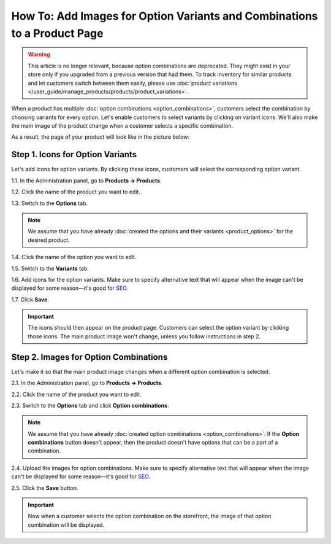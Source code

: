 *************************************************************************
How To: Add Images for Option Variants and Combinations to a Product Page
*************************************************************************

.. warning::

    This article is no longer relevant, because option combinations are deprecated. They might exist in your store only if you upgraded from a previous version that had them. To track inventory for similar products and let customers switch between them easily, please use :doc:`product variations </user_guide/manage_products/products/product_variations>`.

When a product has multiple :doc:`option combinations <option_combinations>`, customers select the combination by choosing variants for every option. Let's enable customers to select variants by clicking on variant icons. We'll also make the main image of the product change when a customer selects a specific combination.

As a result, the page of your product will look like in the picture below:

.. image:: img/select_variant_with_icon.png
    :align: center
    :alt: When customers click on the icons, they select the desired variant of the product option. This changes the option combination and the image of the product.

=================================
Step 1. Icons for Option Variants
=================================

Let's add icons for option variants. By clicking these icons, customers will select the corresponding option variant.

1.1. In the Administration panel, go to **Products → Products**.

1.2. Click the name of the product you want to edit.

1.3. Switch to the **Options** tab.

.. image:: img/edit_option.png
    :align: center
    :alt: You can edit the option by clicking its name or clicking the gear button and choosing Edit.

.. note::

    We assume that you have already :doc:`created the options and their variants <product_options>` for the desired product.

1.4. Click the name of the option you want to edit.

1.5. Switch to the **Variants** tab.

1.6. Add icons for the option variants. Make sure to specify alternative text that will appear when the image can't be displayed for some reason—it's good for `SEO <https://en.wikipedia.org/wiki/Search_engine_optimization>`_.

1.7. Click **Save**.

.. important::

    The icons should then appear on the product page. Customers can select the option variant by clicking those icons. The main product image won't change, unless you follow instructions in step 2.

.. image:: img/add_icons_for_variants.png
    :align: center
    :alt: To open the icon selection form for an option variant, click Extra.

======================================
Step 2. Images for Option Combinations
======================================

Let's make it so that the main product image changes when a different option combination is selected.

2.1. In the Administration panel, go to **Products → Products**.

2.2. Click the name of the product you want to edit.

2.3. Switch to the **Options** tab and click **Option combinations**.

.. note::

	We assume that you have already :doc:`created option combinations <option_combinations>`. If the **Option combinations** button doesn't appear, then the product doesn't have options that can be a part of a combination.

.. image:: img/option_combinations_01.png
    :align: center
    :alt: The Options tab

2.4. Upload the images for option combinations. Make sure to specify alternative text that will appear when the image can't be displayed for some reason—it's good for `SEO <https://en.wikipedia.org/wiki/Search_engine_optimization>`_.

2.5. Click the **Save** button.

.. image:: img/combination_images.png
    :align: center
    :alt: Upload the images for option combinations from local computer, server file system, or from remote location by URL.

.. important::

    Now when a customer selects the option combination on the storefront, the image of that option combination will be displayed.

.. image:: img/changing_main_image.png
    :align: center
    :alt: If you followed the steps described this article, the main image of the product will change when customers choose a different option combination.

